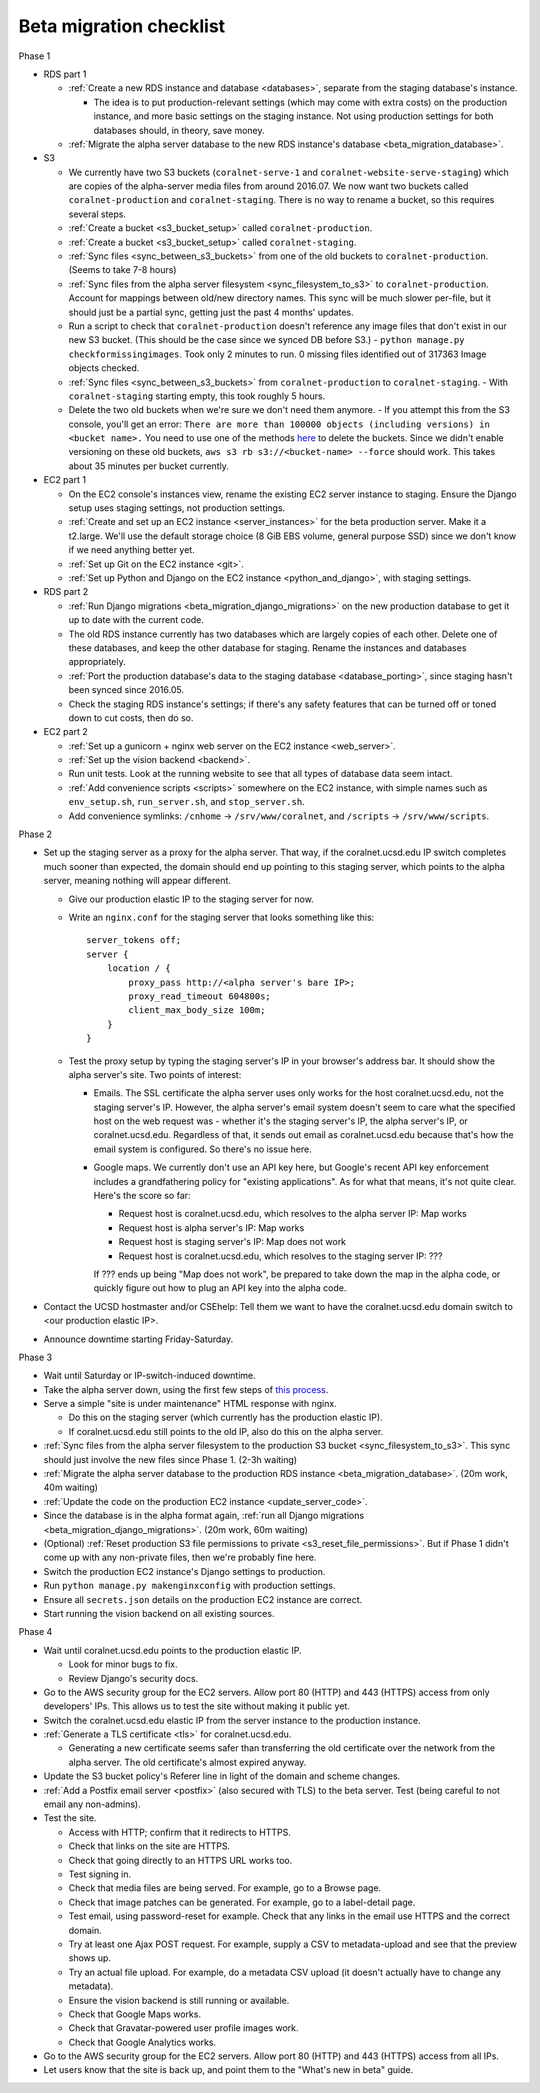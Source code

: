 Beta migration checklist
========================

Phase 1

- RDS part 1

  - :ref:`Create a new RDS instance and database <databases>`, separate from the staging database's instance.

    - The idea is to put production-relevant settings (which may come with extra costs) on the production instance, and more basic settings on the staging instance. Not using production settings for both databases should, in theory, save money.

  - :ref:`Migrate the alpha server database to the new RDS instance's database <beta_migration_database>`.

- S3

  - We currently have two S3 buckets (``coralnet-serve-1`` and ``coralnet-website-serve-staging``) which are copies of the alpha-server media files from around 2016.07. We now want two buckets called ``coralnet-production`` and ``coralnet-staging``. There is no way to rename a bucket, so this requires several steps.
  - :ref:`Create a bucket <s3_bucket_setup>` called ``coralnet-production``.
  - :ref:`Create a bucket <s3_bucket_setup>` called ``coralnet-staging``.
  - :ref:`Sync files <sync_between_s3_buckets>` from one of the old buckets to ``coralnet-production``. (Seems to take 7-8 hours)
  - :ref:`Sync files from the alpha server filesystem <sync_filesystem_to_s3>` to ``coralnet-production``. Account for mappings between old/new directory names. This sync will be much slower per-file, but it should just be a partial sync, getting just the past 4 months' updates.
  - Run a script to check that ``coralnet-production`` doesn't reference any image files that don't exist in our new S3 bucket. (This should be the case since we synced DB before S3.)
    - ``python manage.py checkformissingimages``. Took only 2 minutes to run. 0 missing files identified out of 317363 Image objects checked.
  - :ref:`Sync files <sync_between_s3_buckets>` from ``coralnet-production`` to ``coralnet-staging``.
    - With ``coralnet-staging`` starting empty, this took roughly 5 hours.
  - Delete the two old buckets when we're sure we don't need them anymore.
    - If you attempt this from the S3 console, you'll get an error: ``There are more than 100000 objects (including versions) in <bucket name>.`` You need to use one of the methods `here <https://docs.aws.amazon.com/AmazonS3/latest/dev/delete-or-empty-bucket.html>`__ to delete the buckets. Since we didn't enable versioning on these old buckets, ``aws s3 rb s3://<bucket-name> --force`` should work. This takes about 35 minutes per bucket currently.

- EC2 part 1

  - On the EC2 console's instances view, rename the existing EC2 server instance to staging. Ensure the Django setup uses staging settings, not production settings.
  - :ref:`Create and set up an EC2 instance <server_instances>` for the beta production server. Make it a t2.large. We'll use the default storage choice (8 GiB EBS volume, general purpose SSD) since we don't know if we need anything better yet.
  - :ref:`Set up Git on the EC2 instance <git>`.
  - :ref:`Set up Python and Django on the EC2 instance <python_and_django>`, with staging settings.

- RDS part 2

  - :ref:`Run Django migrations <beta_migration_django_migrations>` on the new production database to get it up to date with the current code.
  - The old RDS instance currently has two databases which are largely copies of each other. Delete one of these databases, and keep the other database for staging. Rename the instances and databases appropriately.
  - :ref:`Port the production database's data to the staging database <database_porting>`, since staging hasn't been synced since 2016.05.
  - Check the staging RDS instance's settings; if there's any safety features that can be turned off or toned down to cut costs, then do so.

- EC2 part 2

  - :ref:`Set up a gunicorn + nginx web server on the EC2 instance <web_server>`.
  - :ref:`Set up the vision backend <backend>`.
  - Run unit tests. Look at the running website to see that all types of database data seem intact.
  - :ref:`Add convenience scripts <scripts>` somewhere on the EC2 instance, with simple names such as ``env_setup.sh``, ``run_server.sh``, and ``stop_server.sh``.
  - Add convenience symlinks: ``/cnhome`` -> ``/srv/www/coralnet``, and ``/scripts`` -> ``/srv/www/scripts``.

Phase 2

- Set up the staging server as a proxy for the alpha server. That way, if the coralnet.ucsd.edu IP switch completes much sooner than expected, the domain should end up pointing to this staging server, which points to the alpha server, meaning nothing will appear different.

  - Give our production elastic IP to the staging server for now.
  - Write an ``nginx.conf`` for the staging server that looks something like this:

    ::

      server_tokens off;
      server {
          location / {
              proxy_pass http://<alpha server's bare IP>;
              proxy_read_timeout 604800s;
              client_max_body_size 100m;
          }
      }

  - Test the proxy setup by typing the staging server's IP in your browser's address bar. It should show the alpha server's site. Two points of interest:

    - Emails. The SSL certificate the alpha server uses only works for the host coralnet.ucsd.edu, not the staging server's IP. However, the alpha server's email system doesn't seem to care what the specified host on the web request was - whether it's the staging server's IP, the alpha server's IP, or coralnet.ucsd.edu. Regardless of that, it sends out email as coralnet.ucsd.edu because that's how the email system is configured. So there's no issue here.

    - Google maps. We currently don't use an API key here, but Google's recent API key enforcement includes a grandfathering policy for "existing applications". As for what that means, it's not quite clear. Here's the score so far:

      - Request host is coralnet.ucsd.edu, which resolves to the alpha server IP: Map works
      - Request host is alpha server's IP: Map works
      - Request host is staging server's IP: Map does not work
      - Request host is coralnet.ucsd.edu, which resolves to the staging server IP: ???

      If ??? ends up being "Map does not work", be prepared to take down the map in the alpha code, or quickly figure out how to plug an API key into the alpha code.

- Contact the UCSD hostmaster and/or CSEhelp: Tell them we want to have the coralnet.ucsd.edu domain switch to <our production elastic IP>.
- Announce downtime starting Friday-Saturday.

Phase 3

- Wait until Saturday or IP-switch-induced downtime.

- Take the alpha server down, using the first few steps of `this process <update_server_code>`__.
- Serve a simple "site is under maintenance" HTML response with nginx.

  - Do this on the staging server (which currently has the production elastic IP).
  - If coralnet.ucsd.edu still points to the old IP, also do this on the alpha server.

- :ref:`Sync files from the alpha server filesystem to the production S3 bucket <sync_filesystem_to_s3>`. This sync should just involve the new files since Phase 1. (2-3h waiting)
- :ref:`Migrate the alpha server database to the production RDS instance <beta_migration_database>`. (20m work, 40m waiting)
- :ref:`Update the code on the production EC2 instance <update_server_code>`.
- Since the database is in the alpha format again, :ref:`run all Django migrations <beta_migration_django_migrations>`. (20m work, 60m waiting)
- (Optional) :ref:`Reset production S3 file permissions to private <s3_reset_file_permissions>`. But if Phase 1 didn't come up with any non-private files, then we're probably fine here.
- Switch the production EC2 instance's Django settings to production.
- Run ``python manage.py makenginxconfig`` with production settings.
- Ensure all ``secrets.json`` details on the production EC2 instance are correct.
- Start running the vision backend on all existing sources.

Phase 4

- Wait until coralnet.ucsd.edu points to the production elastic IP.

  - Look for minor bugs to fix.
  - Review Django's security docs.

- Go to the AWS security group for the EC2 servers. Allow port 80 (HTTP) and 443 (HTTPS) access from only developers' IPs. This allows us to test the site without making it public yet.

- Switch the coralnet.ucsd.edu elastic IP from the server instance to the production instance.

- :ref:`Generate a TLS certificate <tls>` for coralnet.ucsd.edu.

  - Generating a new certificate seems safer than transferring the old certificate over the network from the alpha server. The old certificate's almost expired anyway.

- Update the S3 bucket policy's Referer line in light of the domain and scheme changes.

- :ref:`Add a Postfix email server <postfix>` (also secured with TLS) to the beta server. Test (being careful to not email any non-admins).

- Test the site.

  - Access with HTTP; confirm that it redirects to HTTPS.
  - Check that links on the site are HTTPS.
  - Check that going directly to an HTTPS URL works too.
  - Test signing in.
  - Check that media files are being served. For example, go to a Browse page.
  - Check that image patches can be generated. For example, go to a label-detail page.
  - Test email, using password-reset for example. Check that any links in the email use HTTPS and the correct domain.
  - Try at least one Ajax POST request. For example, supply a CSV to metadata-upload and see that the preview shows up.
  - Try an actual file upload. For example, do a metadata CSV upload (it doesn't actually have to change any metadata).
  - Ensure the vision backend is still running or available.
  - Check that Google Maps works.
  - Check that Gravatar-powered user profile images work.
  - Check that Google Analytics works.

- Go to the AWS security group for the EC2 servers. Allow port 80 (HTTP) and 443 (HTTPS) access from all IPs.

- Let users know that the site is back up, and point them to the "What's new in beta" guide.